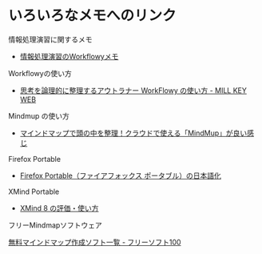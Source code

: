 * いろいろなメモへのリンク

情報処理演習に関するメモ
- [[https://workflowy.com/s/E6dB.VfXQpwMnI3][情報処理演習のWorkflowyメモ]]

Workflowyの使い方
- [[http://millkeyweb.com/how-to-use-workflowy/][思考を論理的に整理するアウトラナー WorkFlowy の使い方 - MILL KEY WEB]]

Mindmup の使い方
- [[http://vdeep.net/mindmup][マインドマップで頭の中を整理！クラウドで使える「MindMup」が良い感じ ]]

Firefox Portable
- [[https://freesoft-100.com/usb/firefox_japanese.html][Firefox Portable（ファイアフォックス ポータブル）の日本語化]]

XMind Portable

- [[https://freesoft-100.com/review/xmind.php][XMind 8 の評価・使い方]]

フリーMindmapソフトウェア

[[https://freesoft-100.com/pasokon/mind-map.html][無料マインドマップ作成ソフト一覧 - フリーソフト100]]
